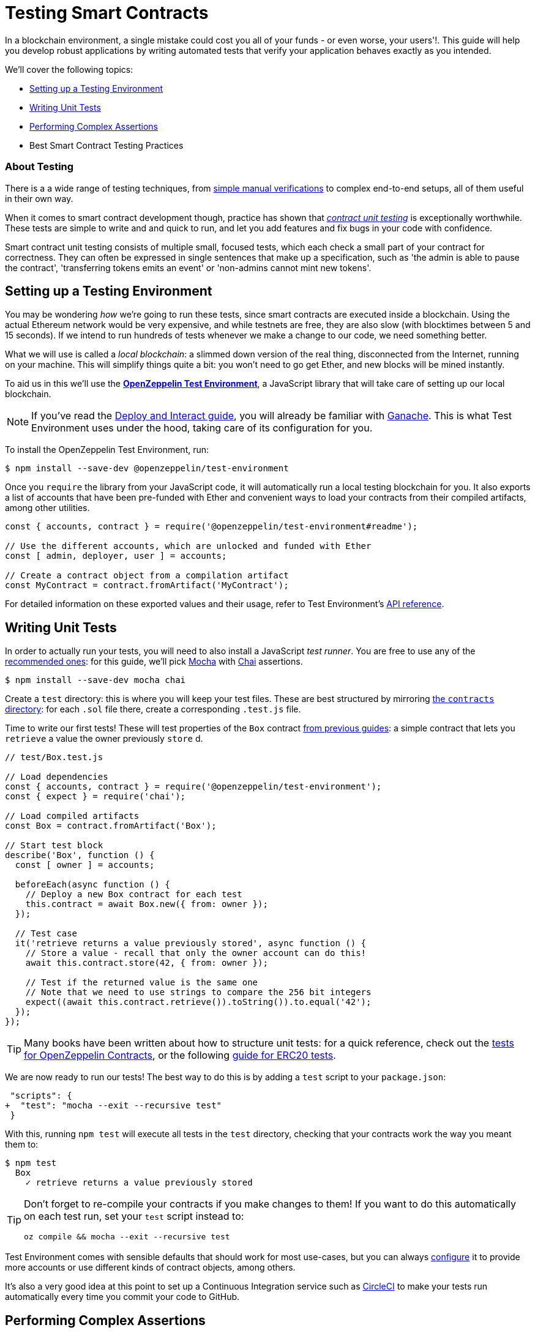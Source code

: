 = Testing Smart Contracts

In a blockchain environment, a single mistake could cost you all of your funds - or even worse, your users'!. This guide will help you develop robust applications by writing automated tests that verify your application behaves exactly as you intended.

We'll cover the following topics:

 * <<setting-up-a-testing-environment, Setting up a Testing Environment>>
 * <<writing-unit-tests, Writing Unit Tests>>
 * <<performing-complex-assertions, Performing Complex Assertions>>
 * Best Smart Contract Testing Practices

=== About Testing

There is a a wide range of testing techniques, from xref:deploy-and-interact.adoc#interacting-via-the-cli[simple manual verifications] to complex end-to-end setups, all of them useful in their own way.

When it comes to smart contract development though, practice has shown that https://en.wikipedia.org/wiki/Unit_testing[_contract unit testing_] is exceptionally worthwhile. These tests are simple to write and and quick to run, and let you add features and fix bugs in your code with confidence.

Smart contract unit testing consists of multiple small, focused tests, which each check a small part of your contract for correctness. They can often be expressed in single sentences that make up a specification, such as 'the admin is able to pause the contract', 'transferring tokens emits an event' or 'non-admins cannot mint new tokens'.

[[setting-up-a-testing-environment]]
== Setting up a Testing Environment

You may be wondering _how_ we're going to run these tests, since smart contracts are executed inside a blockchain. Using the actual Ethereum network would be very expensive, and while testnets are free, they are also slow (with blocktimes between 5 and 15 seconds). If we intend to run hundreds of tests whenever we make a change to our code, we need something better.

What we will use is called a _local blockchain_: a slimmed down version of the real thing, disconnected from the Internet, running on your machine. This will simplify things quite a bit: you won't need to go get Ether, and new blocks will be mined instantly.

To aid us in this we'll use the https://github.com/OpenZeppelin/openzeppelin-test-environment#readme[*OpenZeppelin Test Environment*], a JavaScript library that will take care of setting up our local blockchain.

NOTE: If you've read the xref:deploy-and-interact.adoc#local-blockchain[Deploy and Interact guide], you will already be familiar with https://github.com/trufflesuite/ganache-cli/[Ganache]. This is what Test Environment uses under the hood, taking care of its configuration for you.

To install the OpenZeppelin Test Environment, run:

```bash
$ npm install --save-dev @openzeppelin/test-environment
```

Once you `require` the library from your JavaScript code, it will automatically run a local testing blockchain for you. It also exports a list of accounts that have been pre-funded with Ether and convenient ways to load your contracts from their compiled artifacts, among other utilities.

```javascript
const { accounts, contract } = require('@openzeppelin/test-environment#readme');

// Use the different accounts, which are unlocked and funded with Ether
const [ admin, deployer, user ] = accounts;

// Create a contract object from a compilation artifact
const MyContract = contract.fromArtifact('MyContract');
```

For detailed information on these exported values and their usage, refer to Test Environment's https://github.com/OpenZeppelin/openzeppelin-test-environment/blob/master/docs/modules/ROOT/pages/api.adoc[API reference].

[[writing-unit-tests]]
== Writing Unit Tests

In order to actually run your tests, you will need to also install a JavaScript _test runner_. You are free to use any of the https://github.com/OpenZeppelin/openzeppelin-test-environment/blob/master/docs/modules/ROOT/pages/setup.adoc#test-runners[recommended ones]: for this guide, we'll pick https://mochajs.org/[Mocha] with https://www.chaijs.com/[Chai] assertions.

```bash
$ npm install --save-dev mocha chai
```

Create a `test` directory: this is where you will keep your test files. These are best structured by mirroring xref:writing-smart-contracts#setting-up-a-solidity-project[the `contracts` directory]: for each `.sol` file there, create a corresponding `.test.js` file.

Time to write our first tests! These will test properties of the `Box` contract xref:writing-smart-contracts#box-contract[from previous guides]: a simple contract that lets you `retrieve` a value the owner previously `store` d.

```javascript
// test/Box.test.js

// Load dependencies
const { accounts, contract } = require('@openzeppelin/test-environment');
const { expect } = require('chai');

// Load compiled artifacts
const Box = contract.fromArtifact('Box');

// Start test block
describe('Box', function () {
  const [ owner ] = accounts;

  beforeEach(async function () {
    // Deploy a new Box contract for each test
    this.contract = await Box.new({ from: owner });
  });

  // Test case
  it('retrieve returns a value previously stored', async function () {
    // Store a value - recall that only the owner account can do this!
    await this.contract.store(42, { from: owner });

    // Test if the returned value is the same one
    // Note that we need to use strings to compare the 256 bit integers
    expect((await this.contract.retrieve()).toString()).to.equal('42');
  });
});
```

TIP: Many books have been written about how to structure unit tests: for a quick reference, check out the https://github.com/OpenZeppelin/openzeppelin-contracts/tree/master/test[tests for OpenZeppelin Contracts], or the following https://medium.com/coinmonks/how-to-test-ethereum-smart-contracts-ac28fa852281[guide for ERC20 tests].

We are now ready to run our tests! The best way to do this is by adding a `test` script to your `package.json`:

[source,diff]
----
 "scripts": {
+  "test": "mocha --exit --recursive test"
 }
----

With this, running `npm test` will execute all tests in the `test` directory, checking that your contracts work the way you meant them to:

```bash
$ npm test
  Box
    ✓ retrieve returns a value previously stored
```

[TIP]
====
Don't forget to re-compile your contracts if you make changes to them! If you want to do this automatically on each test run, set your `test` script instead to:

`oz compile && mocha --exit --recursive test`
====

Test Environment comes with sensible defaults that should work for most use-cases, but you can always https://github.com/OpenZeppelin/openzeppelin-test-environment/blob/master/docs/modules/ROOT/pages/setup.adoc#configuration[configure] it to provide more accounts or use different kinds of contract objects, among others.

It's also a very good idea at this point to set up a Continuous Integration service such as https://circleci.com/[CircleCI] to make your tests run automatically every time you commit your code to GitHub.

[[performing-complex-assertions]]
== Performing Complex Assertions

Many interesting properties of your contracts may be hard to capture, such as:

 * verifying that the contract reverts on errors
 * measuring by how much an account's Ether balance changed
 * checking that the proper events are emitted

https://github.com/OpenZeppelin/openzeppelin-test-helpers#readme[*OpenZeppelin Test Helpers*] is a library designed to help you test all of these properties. It will also simplify the tasks of simulating time passing on the blockchain and handling very large numbers.

```bash
$ npm install --save-dev @openzeppelin/test-helpers
```

```javascript
// test/Box.test.js

const { accounts, contract } = require('@openzeppelin/test-environment');
const { expect } = require('chai');

// Import utilities from Test Helpers
const { BN, expectEvent, expectRevert } = require('@openzeppelin/test-helpers');

const Box = contract.fromArtifact('Box');

describe('Box', function () {
  const [ owner, other ] = accounts;

  // Use large integers ('big numbers')
  const value = new BN('42');

  beforeEach(async function () {
    this.contract = await Box.new({ from: owner });
  });

  it('retrieve returns a value previously stored', async function () {
    await this.contract.store(value, { from: owner });

    // Use large integer comparisons
    expect(await this.contract.retrieve()).to.be.bignumber.equal(value);
  });

  it('store emits an event', async function () {
    const receipt = await this.contract.store(value, { from: owner });

    // Test that a ValueChanged event was emitted with the new value
    expectEvent(receipt, 'ValueChanged', { newValue: value });
  });

  it('non owner cannot store a value', async function () {
    // Test a transaction reverts
    await expectRevert(
      this.contract.store(value, { from: other }),
      'Ownable: caller is not the owner'
    );
  });
});
```

No configuration is required: Test Environment will detect the Test Helpers and do the hard work for you.

Run your tests again to see the Test Helpers in action:

```bash
$ npm test
  Box
    ✓ retrieve returns a value previously stored
    ✓ store emits an event
    ✓ non owner cannot store a value
```

The Test Helpers will let you write powerful assertions without having to worry about the low-level details of the underlying Ethereum libraries. To learn more about what you can do with them, head to their https://github.com/OpenZeppelin/openzeppelin-test-helpers#reference[API reference].

TIP: The OpenZeppelin Test Environment is not required to use the Test Helpers: to learn how to use them standalone or integrated in other systems, refer to their https://github.com/OpenZeppelin/openzeppelin-test-helpers#configuration[documentation].

== Next Steps

Once you have thoroughly tested your contracts and are reasonably sure of their correctness, you'll want to deploy them to a real network and start interacting with them. The following guides will get you up to speed on these topics:

 * xref:public-staging.adoc[Deploy contracts to a public network]
 * xref:interact.adoc[Interact with your deployed contracts]
